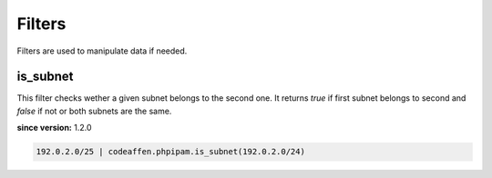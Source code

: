 Filters
=======

Filters are used to manipulate data if needed.

is_subnet
---------

This filter checks wether a given subnet belongs to the second one. It returns `true` if first subnet belongs to second and `false` if not or both subnets are the same.

**since version:** 1.2.0

.. code-block:: yaml

   192.0.2.0/25 | codeaffen.phpipam.is_subnet(192.0.2.0/24)
